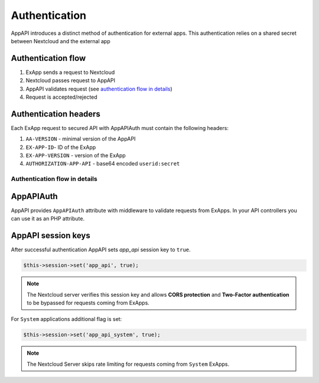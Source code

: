 Authentication
==============

AppAPI introduces a distinct method of authentication for external apps.
This authentication relies on a shared secret between Nextcloud and the external app

Authentication flow
^^^^^^^^^^^^^^^^^^^

1. ExApp sends a request to Nextcloud
2. Nextcloud passes request to AppAPI
3. AppAPI validates request (see `authentication flow in details`_)
4. Request is accepted/rejected

.. mermaid::

	sequenceDiagram
    	participant ExApp
    	box Nextcloud
			participant Nextcloud
			participant AppAPI
		end
    	ExApp->>+Nextcloud: Request to API
    	Nextcloud->>+AppAPI: Validate request
    	AppAPI-->>-Nextcloud: Request accepted/rejected
    	Nextcloud-->>-ExApp: Response (200/401)


.. _auth-headers:

Authentication headers
^^^^^^^^^^^^^^^^^^^^^^

Each ExApp request to secured API with AppAPIAuth must contain the following headers:

1. ``AA-VERSION`` - minimal version of the AppAPI
2. ``EX-APP-ID``- ID of the ExApp
3. ``EX-APP-VERSION`` - version of the ExApp
4. ``AUTHORIZATION-APP-API`` - base64 encoded ``userid:secret``

Authentication flow in details
******************************

.. mermaid::
	:zoom:

	sequenceDiagram
		autonumber
		participant ExApp
		box Nextcloud
			participant Nextcloud
			participant AppAPI
		end
		ExApp->>+Nextcloud: Request to API
		Nextcloud->>Nextcloud: Check if AUTHORIZATION-APP-API header exists
		Nextcloud-->>ExApp: Reject if AUTHORIZATION-APP-API header not exists
		Nextcloud->>Nextcloud: Check if AppAPI app is enabled
		Nextcloud-->>ExApp: Reject if AppAPI is not exists or disabled
		Nextcloud->>+AppAPI: Validate request
		AppAPI-->>AppAPI: Check if ExApp exists and enabled
		AppAPI-->>Nextcloud: Reject if ExApp not exists or disabled
		AppAPI-->>AppAPI: Check if ExApp version changed
		AppAPI-->>Nextcloud: Disable ExApp and notify admins if version changed
		AppAPI-->>AppAPI: Validate shared secret from AUTHORIZATION-APP-API
		AppAPI-->>Nextcloud: Reject if secret does not match
		AppAPI-->>AppAPI: Check API scope
		AppAPI-->>Nextcloud: Reject if API scope not match
		AppAPI-->>AppAPI: Check if user interacted with ExApp
		AppAPI-->>Nextcloud: Reject if user has not interacted with ExApp (attempt to bypass user)
		AppAPI-->>AppAPI: Check if user is not empty and active
		AppAPI-->>Nextcloud: Set active user
		AppAPI->>-Nextcloud: Request accepted/rejected
		Nextcloud->>-ExApp: Response (200/401)


AppAPIAuth
^^^^^^^^^^

AppAPI provides ``AppAPIAuth`` attribute with middleware to validate requests from ExApps.
In your API controllers you can use it as an PHP attribute.

AppAPI session keys
^^^^^^^^^^^^^^^^^^^

After successful authentication AppAPI sets `app_api` session key to ``true``.

.. code-block:: php

	$this->session->set('app_api', true);

.. note:: The Nextcloud server verifies this session key and allows **CORS protection** and **Two-Factor authentication** to be bypassed for requests coming from ExApps.

For ``System`` applications additional flag is set:

.. code-block:: php

	$this->session->set('app_api_system', true);

.. note:: The Nextcloud Server skips rate limiting for requests coming from ``System`` ExApps.
